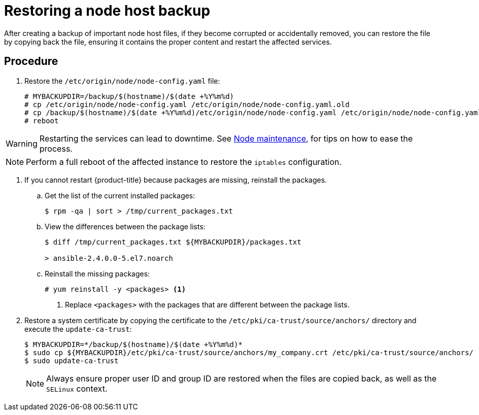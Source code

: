 ////
Restoring a node host

Module included in the following assemblies:

* day_two_guide/host_level_tasks.adoc
* admin_guide/assembly_restoring-cluster.adoc
////

[id='restoring-node_{context}']
= Restoring a node host backup

After creating a backup of important node host files, if they become corrupted
or accidentally removed, you can restore the file by copying back the file,
ensuring it contains the proper content and restart the affected services.

[discrete]
== Procedure

. Restore the `/etc/origin/node/node-config.yaml` file:
+
----
# MYBACKUPDIR=/backup/$(hostname)/$(date +%Y%m%d)
# cp /etc/origin/node/node-config.yaml /etc/origin/node/node-config.yaml.old
# cp /backup/$(hostname)/$(date +%Y%m%d)/etc/origin/node/node-config.yaml /etc/origin/node/node-config.yaml
# reboot
----

[WARNING]
====
Restarting the services can lead to downtime. See
xref:../day_two_guide/host_level_tasks.adoc#day-two-guide-node-maintenance[Node
maintenance], for tips on how to ease the process.
====

[NOTE]
====
Perform a full reboot of the affected instance to restore the `iptables`
configuration.
====

. If you cannot restart {product-title} because packages are missing, reinstall
the packages.

.. Get the list of the current installed packages:
+
----
$ rpm -qa | sort > /tmp/current_packages.txt
----

.. View the differences between the package lists:
+
----
$ diff /tmp/current_packages.txt ${MYBACKUPDIR}/packages.txt

> ansible-2.4.0.0-5.el7.noarch
----

.. Reinstall the missing packages:
+
----
# yum reinstall -y <packages> <1>
----
<1> Replace `<packages>` with the packages that are different between the
package lists.

. Restore a system certificate by copying the certificate to the
`/etc/pki/ca-trust/source/anchors/` directory and execute the `update-ca-trust`:
+
----
$ MYBACKUPDIR=*/backup/$(hostname)/$(date +%Y%m%d)*
$ sudo cp ${MYBACKUPDIR}/etc/pki/ca-trust/source/anchors/my_company.crt /etc/pki/ca-trust/source/anchors/
$ sudo update-ca-trust
----
+
[NOTE]
====
Always ensure proper user ID and group ID are restored when the files are copied
back, as well as the `SELinux` context.
====
